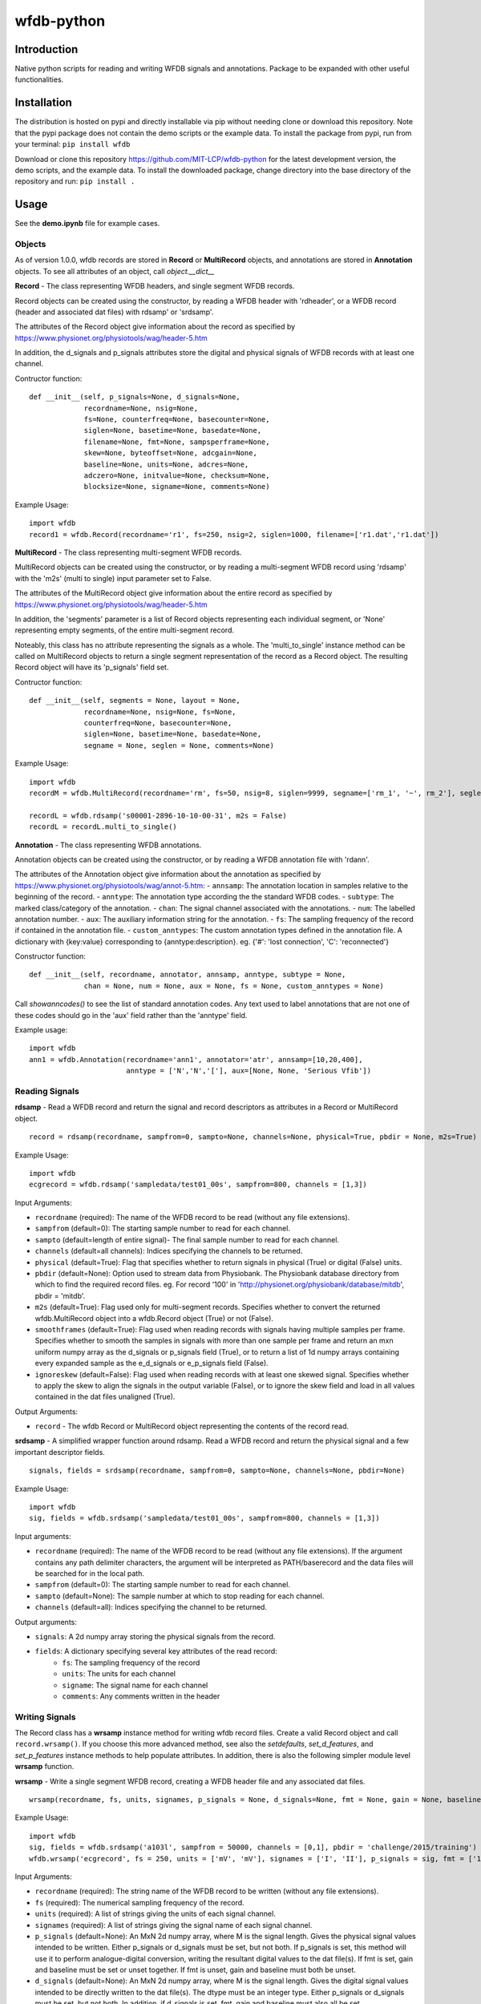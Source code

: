 wfdb-python
===========

|Build Status|

.. figure:: https://raw.githubusercontent.com/MIT-LCP/wfdb-python/master/demoimg.png
   :alt: wfdb signals

Introduction
------------

Native python scripts for reading and writing WFDB signals and annotations. Package to be expanded with other useful functionalities.


Installation
------------

The distribution is hosted on pypi and directly installable via pip without needing clone or download this repository. Note that the pypi package does not contain the demo scripts or the example data. To install the package from pypi, run from your terminal:
``pip install wfdb``

Download or clone this repository https://github.com/MIT-LCP/wfdb-python for the latest development version, the demo scripts, and the example data. To install the downloaded package, change directory into the base directory of the repository and run:
``pip install .``


Usage
-----

See the **demo.ipynb** file for example cases.

Objects
~~~~~~~

As of version 1.0.0, wfdb records are stored in **Record** or **MultiRecord** objects, and annotations are stored in **Annotation** objects. To see all attributes of an object, call `object.__dict__`


**Record** - The class representing WFDB headers, and single segment WFDB records.

Record objects can be created using the constructor, by reading a WFDB header
with 'rdheader', or a WFDB record (header and associated dat files) with rdsamp'
or 'srdsamp'.

The attributes of the Record object give information about the record as specified
by https://www.physionet.org/physiotools/wag/header-5.htm

In addition, the d_signals and p_signals attributes store the digital and physical
signals of WFDB records with at least one channel.

Contructor function:
::

    def __init__(self, p_signals=None, d_signals=None,
                 recordname=None, nsig=None,
                 fs=None, counterfreq=None, basecounter=None,
                 siglen=None, basetime=None, basedate=None,
                 filename=None, fmt=None, sampsperframe=None,
                 skew=None, byteoffset=None, adcgain=None,
                 baseline=None, units=None, adcres=None,
                 adczero=None, initvalue=None, checksum=None,
                 blocksize=None, signame=None, comments=None)

Example Usage:
::

    import wfdb
    record1 = wfdb.Record(recordname='r1', fs=250, nsig=2, siglen=1000, filename=['r1.dat','r1.dat'])


**MultiRecord** - The class representing multi-segment WFDB records.

MultiRecord objects can be created using the constructor, or by reading a multi-segment
WFDB record using 'rdsamp' with the 'm2s' (multi to single) input parameter set to False.

The attributes of the MultiRecord object give information about the entire record as specified
by https://www.physionet.org/physiotools/wag/header-5.htm

In addition, the 'segments' parameter is a list of Record objects representing each
individual segment, or 'None' representing empty segments, of the entire multi-segment record.

Noteably, this class has no attribute representing the signals as a whole. The 'multi_to_single'
instance method can be called on MultiRecord objects to return a single segment representation
of the record as a Record object. The resulting Record object will have its 'p_signals' field set.

Contructor function:
::

    def __init__(self, segments = None, layout = None,
                 recordname=None, nsig=None, fs=None,
                 counterfreq=None, basecounter=None,
                 siglen=None, basetime=None, basedate=None,
                 segname = None, seglen = None, comments=None)

Example Usage:
::

    import wfdb
    recordM = wfdb.MultiRecord(recordname='rm', fs=50, nsig=8, siglen=9999, segname=['rm_1', '~', rm_2'], seglen=[800, 200, 900])

    recordL = wfdb.rdsamp('s00001-2896-10-10-00-31', m2s = False)
    recordL = recordL.multi_to_single()


**Annotation** - The class representing WFDB annotations.

Annotation objects can be created using the constructor, or by reading a WFDB annotation
file with 'rdann'.

The attributes of the Annotation object give information about the annotation as specified
by https://www.physionet.org/physiotools/wag/annot-5.htm:
- ``annsamp``: The annotation location in samples relative to the beginning of the record.
- ``anntype``: The annotation type according the the standard WFDB codes.
- ``subtype``: The marked class/category of the annotation.
- ``chan``: The signal channel associated with the annotations.
- ``num``: The labelled annotation number.
- ``aux``: The auxiliary information string for the annotation.
- ``fs``: The sampling frequency of the record if contained in the annotation file.
- ``custom_anntypes``: The custom annotation types defined in the annotation file. A dictionary with {key:value} corresponding to {anntype:description}. eg. {'#': 'lost connection', 'C': 'reconnected'}

Constructor function:
::

    def __init__(self, recordname, annotator, annsamp, anntype, subtype = None,
                 chan = None, num = None, aux = None, fs = None, custom_anntypes = None)

Call `showanncodes()` to see the list of standard annotation codes. Any text used to label annotations that are not one of these codes should go in the 'aux' field rather than the 'anntype' field.

Example usage:
::

    import wfdb
    ann1 = wfdb.Annotation(recordname='ann1', annotator='atr', annsamp=[10,20,400],
                           anntype = ['N','N','['], aux=[None, None, 'Serious Vfib'])

Reading Signals
~~~~~~~~~~~~~~~


**rdsamp** - Read a WFDB record and return the signal and record descriptors as attributes in a Record or MultiRecord object.

::

    record = rdsamp(recordname, sampfrom=0, sampto=None, channels=None, physical=True, pbdir = None, m2s=True)

Example Usage:

::

    import wfdb
    ecgrecord = wfdb.rdsamp('sampledata/test01_00s', sampfrom=800, channels = [1,3])

Input Arguments:

-  ``recordname`` (required): The name of the WFDB record to be read (without any file extensions).
-  ``sampfrom`` (default=0): The starting sample number to read for each channel.
-  ``sampto`` (default=length of entire signal)- The final sample number to read for each channel.
-  ``channels`` (default=all channels): Indices specifying the channels to be returned.
-  ``physical`` (default=True): Flag that specifies whether to return  signals in physical (True) or digital (False) units.
-  ``pbdir`` (default=None): Option used to stream data from Physiobank. The Physiobank database directory from which to find the required record files. eg. For record '100' in 'http://physionet.org/physiobank/database/mitdb', pbdir = 'mitdb'.
-  ``m2s`` (default=True): Flag used only for multi-segment records. Specifies whether to convert the returned wfdb.MultiRecord object into a wfdb.Record object (True) or not (False).
-  ``smoothframes`` (default=True): Flag used when reading records with signals having multiple samples per frame. Specifies whether to smooth the samples in signals with more than one sample per frame and return an mxn uniform numpy array as the d_signals or p_signals field (True), or to return a list of 1d numpy arrays containing every expanded sample as the e_d_signals or e_p_signals field (False).
-  ``ignoreskew`` (default=False): Flag used when reading records with at least one skewed signal. Specifies whether to apply the skew to align the signals in the output variable (False), or to ignore the skew field and load in all values contained in the dat files unaligned (True).

Output Arguments:

-  ``record`` - The wfdb Record or MultiRecord object representing the contents of the record read.

**srdsamp** - A simplified wrapper function around rdsamp. Read a WFDB record and return the physical signal and a few important descriptor fields.

::

    signals, fields = srdsamp(recordname, sampfrom=0, sampto=None, channels=None, pbdir=None)

Example Usage:

::

    import wfdb
    sig, fields = wfdb.srdsamp('sampledata/test01_00s', sampfrom=800, channels = [1,3])

Input arguments:

- ``recordname`` (required): The name of the WFDB record to be read (without any file extensions). If the argument contains any path delimiter characters, the argument will be interpreted as PATH/baserecord and the data files will be searched for in the local path.
- ``sampfrom`` (default=0): The starting sample number to read for each channel.
- ``sampto`` (default=None): The sample number at which to stop reading for each channel.
- ``channels`` (default=all): Indices specifying the channel to be returned.

Output arguments:

- ``signals``: A 2d numpy array storing the physical signals from the record.
- ``fields``: A dictionary specifying several key attributes of the read record:
    - ``fs``: The sampling frequency of the record
    - ``units``: The units for each channel
    - ``signame``: The signal name for each channel
    - ``comments``: Any comments written in the header


Writing Signals
~~~~~~~~~~~~~~~

The Record class has a **wrsamp** instance method for writing wfdb record files. Create a valid Record object and call ``record.wrsamp()``. If you choose this more advanced method, see also the `setdefaults`, `set_d_features`, and `set_p_features` instance methods to help populate attributes. In addition, there is also the following simpler module level **wrsamp** function.


**wrsamp** - Write a single segment WFDB record, creating a WFDB header file and any associated dat files.

::

    wrsamp(recordname, fs, units, signames, p_signals = None, d_signals=None, fmt = None, gain = None, baseline = None, comments = None)

Example Usage:

::

    import wfdb
    sig, fields = wfdb.srdsamp('a103l', sampfrom = 50000, channels = [0,1], pbdir = 'challenge/2015/training')
    wfdb.wrsamp('ecgrecord', fs = 250, units = ['mV', 'mV'], signames = ['I', 'II'], p_signals = sig, fmt = ['16', '16'])

Input Arguments:

- ``recordname`` (required): The string name of the WFDB record to be written (without any file extensions).
- ``fs`` (required): The numerical sampling frequency of the record.
- ``units`` (required): A list of strings giving the units of each signal channel.
- ``signames`` (required): A list of strings giving the signal name of each signal channel.
- ``p_signals`` (default=None): An MxN 2d numpy array, where M is the signal length. Gives the physical signal
  values intended to be written. Either p_signals or d_signals must be set, but not both. If p_signals
  is set, this method will use it to perform analogue-digital conversion, writing the resultant digital
  values to the dat file(s). If fmt is set, gain and baseline must be set or unset together. If fmt is
  unset, gain and baseline must both be unset.
- ``d_signals`` (default=None): An MxN 2d numpy array, where M is the signal length. Gives the digital signal
  values intended to be directly written to the dat file(s). The dtype must be an integer type. Either
  p_signals or d_signals must be set, but not both. In addition, if d_signals is set, fmt, gain and baseline
  must also all be set.
- ``fmt`` (default=None): A list of strings giving the WFDB format of each file used to store each channel.
  Accepted formats are: "80","212","16","24", and "32". There are other WFDB formats but this library
  will not write (though it will read) those file types.
- ``gain`` (default=None): A list of integers specifying the DAC/ADC gain.
- ``baseline`` (default=None): A list of integers specifying the digital baseline.
- ``comments`` (default-None): A list of string comments to be written to the header file.


Reading Annotations
~~~~~~~~~~~~~~~~~~~

**rdann** - Read a WFDB annotation file ``recordname.annot`` and return an Annotation object.

::

    annotation = rdann(recordname, annotator, sampfrom=0, sampto=None, pbdir=None)

Example Usage:
::

    import wfdb
    ann = wfdb.rdann('sampledata/100', 'atr', sampto = 300000)

Input arguments:

- ``recordname`` (required): The record name of the WFDB annotation file. ie. for file `100.atr`, recordname='100'
- ``annotator`` (required): The annotator extension of the annotation file. ie. for
  file '100.atr', annotator='atr'
- ``sampfrom`` (default=0): The minimum sample number for annotations to be returned.
- ``sampto`` (default=None): The maximum sample number for annotations to be returned.
- ``pbdir`` (default=None): Option used to stream data from Physiobank. The Physiobank database directory from which to find the required annotation file. eg. For record '100' in 'http://physionet.org/physiobank/database/mitdb', pbdir = 'mitdb'.

Output arguments:

- ``annotation``: The Annotation object. Contains the following attributes:
    - ``annsamp``: The annotation location in samples relative to the beginning of the record.
    - ``anntype``: The annotation type according the the standard WFDB codes.
    - ``subtype``: The marked class/category of the annotation.
    - ``chan``: The signal channel associated with the annotations.
    - ``num``: The labelled annotation number.
    - ``aux``: The auxiliary information string for the annotation.
    - ``fs``: The sampling frequency of the record if contained in the annotation file.

\*\ **NOTE**: In annotation files, every annotation contains the ‘annsamp’ and ‘anntype’ field. All other fields default to 0 or empty if not present.

**showanncodes** -  Display the annotation symbols and the codes they represent according to the standard WFDB library 10.5.24

::

    showanncodes()

Writing Annotations
~~~~~~~~~~~~~~~~~~~

The Annotation class has a **wrann** instance method.

The Annotation class has a **wrann** instance method for writing wfdb annotation files. Create a valid Annotation object and call ``annotation.wrsamp()``. In addition, there is also the following simpler module level **wrann** function.

**wrann** - Write a WFDB annotation file.

::

    wrann(recordname, annotator, annsamp, anntype, num = None, subtype = None, chan = None, aux = None, fs = None)

Example Usage:

::

    import wfdb
    annotation = wfdb.rdann('b001', 'atr', pbdir='cebsdb')
    wfdb.wrann('b001', 'cpy', annotation.annsamp, annotation.anntype)

Input Arguments:

- ``recordname`` (required): The string name of the WFDB record to be written (without any file extensions).
- ``annotator`` (required): The string annotation file extension.
- ``annsamp`` (required): The annotation location in samples relative to the beginning of the record. List or numpy array.
- ``anntype`` (required): The annotation type according the the standard WFDB codes. List or numpy array.
- ``subtype`` (default=None): The marked class/category of the annotation. List or numpy array.
- ``chan`` (default=None): The signal channel associated with the annotations. List or numpy array.
- ``num`` (default=None): The labelled annotation number. List or numpy array.
- ``aux`` (default=None): The auxiliary information string for the annotation. List or numpy array.
- ``fs`` (default=None): The numerical sampling frequency of the record to be written to the file.

\*\ **NOTE**: Each annotation stored in a WFDB annotation file contains an annsamp and an anntype field. All other fields may or may not be present. Therefore in order to save space, when writing additional features such as 'aux' that are not present for every annotation, it is recommended to make the field a list, with empty indices set to None so that they are not written to the file.


Plotting Data
~~~~~~~~~~~~~

**plotrec** - Subplot and label each channel of a WFDB Record. Optionally, subplot annotation locations over selected channels.

::

    plotrec(record=None, title = None, annotation = None, annch = [0], timeunits='samples', figsize=None, returnfig = False, ecggrids=[]):

Example Usage:

::

    import wfdb
    record = wfdb.rdsamp('sampledata/100', sampto = 3000)
    annotation = wfdb.rdann('sampledata/100', 'atr', sampto = 3000)

    wfdb.plotrec(record, annotation = annotation, title='Record 100 from MIT-BIH Arrhythmia Database', timeunits = 'seconds', figsize = (10,4), ecggrids = 'all')

Input Arguments:

- ``record`` (required): A wfdb Record object. The p_signals attribute will be plotted.
- ``title`` (default=None): A string containing the title of the graph.
- ``annotation`` (default=None): An Annotation object. The annsamp attribute locations will be overlaid on the signal.
- ``annch`` (default=[0]): A list of channels on which to plot the annotation samples.
- ``timeunits`` (default='samples'): String specifying the x axis unit. Allowed options are: 'samples', 'seconds', 'minutes', and 'hours'.
- ``figsize`` (default=None): Tuple pair specifying the width, and height of the figure. Same as the 'figsize' argument passed into matplotlib.pyplot's figure() function.
- ``returnfig`` (default=False): Specifies whether the figure is to be returned as an output argument
- ``ecggrids`` (default=[]): List of integers specifying channels in which to plot ecg grids. May be set to [] for no channels, or 'all' for all channels. Major grids at 0.5mV, and minor grids at 0.125mV. All channels to be plotted with grids must have units equal to 'uV', 'mV', or 'V'.

Output argument:
- ``figure``: The matplotlib figure generated. Only returned if the 'returnfig' option is set to True.


**plotann** - Plot sample locations of an Annotation object.

::

    plotann(annotation, title = None, timeunits = 'samples', returnfig = False)

Example Usage:

::

    import wfdb
    record = wfdb.rdsamp('sampledata/100', sampto = 15000)
    annotation = wfdb.rdann('sampledata/100', 'atr', sampto = 15000)

    wfdb.plotrec(record, annotation = annotation, title='Record 100 from MIT-BIH Arrhythmia Database', timeunits = 'seconds')


Input Arguments:

- ``annotation`` (required): An Annotation object. The annsamp attribute locations will be overlaid on the signal.
- ``title`` (default=None): A string containing the title of the graph.
- ``annotation`` (default=None): An Annotation object. The annsamp attribute locations will be overlaid on the signal.
- ``timeunits`` (default='samples'): String specifying the x axis unit. Allowed options are: 'samples', 'seconds', 'minutes', and 'hours'.
- ``returnfig`` (default=False): Specifies whether the figure is to be returned as an output argument

Output argument:
- ``figure``: The matplotlib figure generated. Only returned if the 'returnfig' option is set to True.

Downloading Physiobank Content
~~~~~~~~~~~~~~~~~~~~~~~~~~~~~~

Download files from various Physiobank databases. The Physiobank index page located at http://physionet.org/physiobank/database lists all available databases.


**getdblist** - Return a list of all the physiobank databases available.

::

    dblist = wfdb.getdblist()

Example Usage:

::

    import wfdb
    dblist = wfdb.getdblist()

**dldatabase** - Download WFDB record (and optionally annotation) files from a Physiobank database. The database must contain a 'RECORDS' file in its base directory which lists its WFDB records.

::

    dldatabase(pbdb, dlbasedir, records = 'all', annotators = 'all' , keepsubdirs = True, overwrite = False)

Example Usage:

::

    import wfdb
    wfdb.dldatabase('ahadb', os.getcwd())

Input arguments:

- ``pbdb`` (required): The Physiobank database directory to download. eg. For database 'http://physionet.org/physiobank/database/mitdb', pbdb = 'mitdb'.
- ``dlbasedir`` (required): The full local directory path in which to download the files.
- ``records`` (default='all'): Specifier of the WFDB records to download. Is either a list of strings which each specify a record, or 'all' to download all records listed in the database's RECORDS file. eg. records = ['test01_00s', test02_45s] for database https://physionet.org/physiobank/database/macecgdb/
- ``annotators`` (default='all'): Specifier of the WFDB annotation file types to download along with the record files. Is either None to skip downloading any annotations, 'all' to download all annotation types as specified by the ANNOTATORS file, or a list of strings which each specify an annotation extension. eg. annotators = ['anI'] for database https://physionet.org/physiobank/database/prcp/
- ``keepsubdirs`` (default=True): Whether to keep the relative subdirectories of downloaded files as they are organized in Physiobank (True), or to download all files into the same base directory (False).
- ``overwrite`` (default=False): If set to True, all files will be redownloaded regardless. If set to False, existing files with the same name and relative subdirectory will be checked. If the local file is the same size as the online file, the download is skipped. If the local file is larger, it will be deleted and the file will be redownloaded. If the local file is smaller, the file will be assumed to be partially downloaded and the remaining bytes will be downloaded and appended.


**dldatabasefiles** - Download specified files from a Physiobank database.

::

    dldatabasefiles(pbdb, dlbasedir, files, keepsubdirs = True, overwrite = False)

Example Usage:

::

    import wfdb
    wfdb.dldatabasefiles('ahadb', os.getcwd(), ['STAFF-Studies-bibliography-2016.pdf', 'data/001a.hea', 'data/001a.dat'])

Input arguments:

- ``pbdb`` (required): The Physiobank database directory to download. eg. For database 'http://physionet.org/physiobank/database/mitdb', pbdb = 'mitdb'.
- ``dlbasedir`` (required): The full local directory path in which to download the files.
- ``files`` (required): A list of strings specifying the file names to download relative to the database base directory
- ``keepsubdirs`` (default=True): Whether to keep the relative subdirectories of downloaded files as they are organized in Physiobank (True), or to download all files into the same base directory (False).
- ``overwrite`` (default=False): If set to True, all files will be redownloaded regardless. If set to False, existing files with the same name and relative subdirectory will be checked. If the local file is the same size as the online file, the download is skipped. If the local file is larger, it will be deleted and the file will be redownloaded. If the local file is smaller, the file will be assumed to be partially downloaded and the remaining bytes will be downloaded and appended.


Signal processing
-----------------

Basic functionalities
~~~~~~~~~~~~~~~~~~~~~

**resample_sig** - Resample a single-channel signal

::

    resample_sig(x, fs, fs_target)

Example Usage:

::

    import wfdb
    sig, fields = wfdb.srdsamp('sampledata/100', sampto=10000)
    x, _ = wfdb.processing.resample_sig(x=sig[:,0], fs=fields['fs'], fs_target=128)

Input arguments:

- ``x`` (required): The signal.
- ``fs`` (required): The signal frequency.
- ``fs_target`` (required): The target signal frequency.


**resample_singlechan** - Resample a single-channel signal and its annotation.

::

    resample_singlechan(x, ann, fs, fs_target)

Example Usage:

::

    import wfdb
    sig, fields = wfdb.srdsamp('sampledata/100')
    ann = wfdb.rdann('sampledata/100', 'atr')
    new_sig, new_ann = wfdb.processing.resample_singlechan(x=sig[:, 0], ann=ann, fs=fields['fs'], fs_target=50)

Input arguments:

- ``x`` (required): The signal.
- ``ann`` (required): The signal Annotation.
- ``fs`` (required): The signal frequency.
- ``fs_target`` (required): The target signal frequency.



**resample_multichan** - Resample a multi-channel signal and its annotation.

::

    resample_multichan(sig, ann, fs, fs_target)

Example Usage:

::

    import wfdb
    sig, fields = wfdb.srdsamp('sampledata/100')
    ann = wfdb.rdann('sampledata/100', 'atr')
    new_sig, new_ann = wfdb.processing.resample_multichan(sig=sig, ann=ann, fs=fields['fs'], fs_target=50)

Input arguments:

- ``x`` (required): The signal.
- ``ann`` (required): The signal Annotation.
- ``fs`` (required): The signal frequency.
- ``fs_target`` (required): The target signal frequency.



**normalize** - Resizes a signal between a lower and upper bound

::

    normalize(x, lb=0, ub=1)

Example Usage:

::

    import wfdb
    sig, _ = wfdb.srdsamp('sampledata/100')
    x = wfdb.processing.normalize(x=sig[:, 0], lb=-2, ub=15)

Input arguments:

- ``x`` (required): The signal.
- ``lb`` (required): The lower bound.
- ``ub`` (required): The upper bound.



**smooth** - Signal smoothing

::

    smooth(x, window_size)

Example Usage:

::

    import wfdb
    sig, _ = wfdb.srdsamp('sampledata/100')
    x = smooth(x=sig[:,0], window_size=150)

Input arguments:

- ``x`` (required): The signal.
- ``window_size`` (required): The smoothing window width.


Peak detection
~~~~~~~~~~~~~~

**gqrs_detect** - The GQRS detector function

::

  gqrs_detect(x, frequency, adcgain, adczero, threshold=1.0, hr=75, RRdelta=0.2, RRmin=0.28, RRmax=2.4, QS=0.07, QT=0.35, RTmin=0.25, RTmax=0.33, QRSa=750, QRSamin=130)

Example Usage:

::

    import wfdb
    t0 = 10000
    tf = 20000
    sig, fields = wfdb.srdsamp('sampledata/100', sampfrom=t0, sampto=tf, channels=[0])
    record = wfdb.rdsamp("sampledata/100", sampfrom=t0, sampto=tf, channels=[0], physical=False)
    peaks_indexes = wfdb.processing.gqrs_detect(x=sig[:,0], frequency=fields['fs'], adcgain=record.adcgain[0], adczero=record.adczero[0], threshold=1.0)

Input arguments:

- ``x`` (required): The signal.
- ``frequency`` (required): The signal frequency.
- ``adcgain`` (required): The gain of the signal (the number of adus (q.v.) per physical unit).
- ``adczero`` (required): The value produced by the ADC given a 0 volt input.
- ``threshold`` (default=1.0): The threshold for detection.
- ``hr`` (default=75): Typical heart rate, in beats per minute.
- ``RRdelta`` (default=0.2): Typical difference between successive RR intervals in seconds.
- ``RRmin`` (default=0.28): Minimum RR interval ("refractory period"), in seconds.
- ``RRmax`` (default=2.4): Maximum RR interval, in seconds; thresholds will be adjusted if no peaks are detected within this interval.
- ``QS`` (default=0.07): Typical QRS duration, in seconds.
- ``QT`` (default=0.35): Typical QT interval, in seconds.
- ``RTmin`` (default=0.25): Minimum interval between R and T peaks, in seconds.
- ``RTmax`` (default=0.33): Maximum interval between R and T peaks, in seconds.
- ``QRSa`` (default=750): Typical QRS peak-to-peak amplitude, in microvolts.
- ``QRSamin`` (default=130): Minimum QRS peak-to-peak amplitude, in microvolts.

Output Arguments:

- ``peaks_indexes``: A python list containing the peaks indexes.


**correct_peaks** - A post-processing algorithm to correct peaks position.

See code comments for details about the algorithm.


::

  correct_peaks(x, peaks_indexes, min_gap, max_gap, smooth_window)

Example Usage:

::

    import wfdb
    t0 = 10000
    tf = 20000
    sig, fields = wfdb.srdsamp('sampledata/100', sampfrom=t0, sampto=tf, channels=[0])
    record = wfdb.rdsamp("sampledata/100", sampfrom=t0, sampto=tf, channels=[0], physical=False)
    peak_indexes = wfdb.processing.gqrs_detect(x=sig[:,0], frequency=fields['fs'], adcgain=record.adcgain[0], adczero=record.adczero[0], threshold=1.0)
    fs = fields['fs']
    min_bpm = 10
    max_bpm = 350
    min_gap = fs*60/min_bpm
    max_gap = fs*60/max_bpm
    new_indexes = wfdb.processing.correct_peaks(x=sig[:,0], peak_indexes=peak_indexes, min_gap=min_gap, max_gap=max_gap, smooth_window=150)

Input arguments:
peaks_indexes, min_gap, max_gap, smooth_window
- ``x`` (required): The signal.
- ``peaks_indexes`` (required): The location of the peaks.
- ``min_gap`` (required): The minimum gap in samples between two peaks.
- ``max_gap`` (required): The maximum gap in samples between two peaks.
- ``smooth_window`` (required): The size of the smoothing window.

Output Arguments:

- ``new_indexes``: A python list containing the new peaks indexes.


Heart rate
~~~~~~~~~~~~~~

**compute_hr** - Compute heart rate from peak indexes and signal frequency.

::

  compute_hr(length, peaks_indexes, fs)

Example Usage:

::

    import wfdb
    t0 = 10000
    tf = 20000
    sig, fields = wfdb.srdsamp('sampledata/100', sampfrom=t0, sampto=tf, channels=[0])
    record = wfdb.rdsamp("sampledata/100", sampfrom=t0, sampto=tf, channels=[0], physical=False)
    peaks_indexes = wfdb.processing.gqrs_detect(x=sig[:,0], frequency=fields['fs'], adcgain=record.adcgain[0], adczero=record.adczero[0], threshold=1.0)
    hr = compute_hr(length=tf-t0, peaks_indexes=peaks_indexes, fs=fields['fs'])

Input arguments:

- ``length`` (required): The length of the corresponding signal.
- ``peaks_indexes`` (required): The peak indexes.
- ``fs`` (required): The signal frequency.


Output Arguments:

- ``hr``: A numpy.array containing heart rate for each sample. Contains numpy.nan where heart rate could not be computed.



Based on the original WFDB software package specifications
----------------------------------------------------------

| `WFDB Software Package`_
| `WFDB Applications Guide`_
| `WFDB Header File Specifications`_

.. _WFDB Software Package: http://physionet.org/physiotools/wfdb.shtml
.. _WFDB Applications Guide: http://physionet.org/physiotools/wag/
.. _WFDB Header File Specifications: https://physionet.org/physiotools/wag/header-5.htm


.. |Build Status| image:: https://travis-ci.org/MIT-LCP/wfdb-python.svg?branch=master
   :target: https://travis-ci.org/MIT-LCP/wfdb-python
